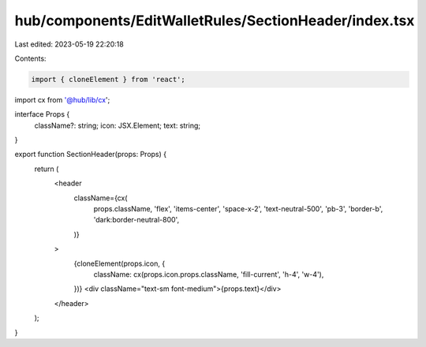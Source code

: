 hub/components/EditWalletRules/SectionHeader/index.tsx
======================================================

Last edited: 2023-05-19 22:20:18

Contents:

.. code-block:: tsx

    import { cloneElement } from 'react';

import cx from '@hub/lib/cx';

interface Props {
  className?: string;
  icon: JSX.Element;
  text: string;
}

export function SectionHeader(props: Props) {
  return (
    <header
      className={cx(
        props.className,
        'flex',
        'items-center',
        'space-x-2',
        'text-neutral-500',
        'pb-3',
        'border-b',
        'dark:border-neutral-800',
      )}
    >
      {cloneElement(props.icon, {
        className: cx(props.icon.props.className, 'fill-current', 'h-4', 'w-4'),
      })}
      <div className="text-sm font-medium">{props.text}</div>
    </header>
  );
}


